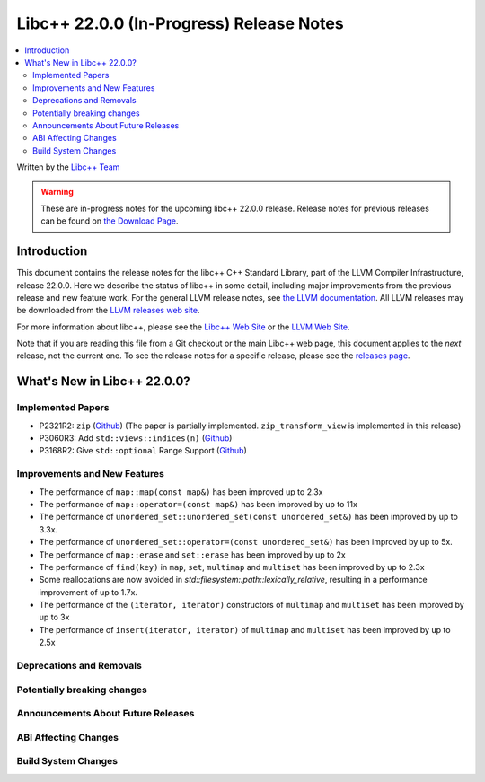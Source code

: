 ===========================================
Libc++ 22.0.0 (In-Progress) Release Notes
===========================================

.. contents::
   :local:
   :depth: 2

Written by the `Libc++ Team <https://libcxx.llvm.org>`_

.. warning::

   These are in-progress notes for the upcoming libc++ 22.0.0 release.
   Release notes for previous releases can be found on
   `the Download Page <https://releases.llvm.org/download.html>`_.

Introduction
============

This document contains the release notes for the libc++ C++ Standard Library,
part of the LLVM Compiler Infrastructure, release 22.0.0. Here we describe the
status of libc++ in some detail, including major improvements from the previous
release and new feature work. For the general LLVM release notes, see `the LLVM
documentation <https://llvm.org/docs/ReleaseNotes.html>`_. All LLVM releases may
be downloaded from the `LLVM releases web site <https://llvm.org/releases/>`_.

For more information about libc++, please see the `Libc++ Web Site
<https://libcxx.llvm.org>`_ or the `LLVM Web Site <https://llvm.org>`_.

Note that if you are reading this file from a Git checkout or the
main Libc++ web page, this document applies to the *next* release, not
the current one. To see the release notes for a specific release, please
see the `releases page <https://llvm.org/releases/>`_.

What's New in Libc++ 22.0.0?
==============================

Implemented Papers
------------------

- P2321R2: ``zip`` (`Github <https://github.com/llvm/llvm-project/issues/105169>`__) (The paper is partially implemented. ``zip_transform_view`` is implemented in this release)
- P3060R3: Add ``std::views::indices(n)`` (`Github <https://github.com/llvm/llvm-project/issues/148175>`__)
- P3168R2: Give ``std::optional`` Range Support (`Github <https://github.com/llvm/llvm-project/issues/105430>`__)

Improvements and New Features
-----------------------------

- The performance of ``map::map(const map&)`` has been improved up to 2.3x
- The performance of ``map::operator=(const map&)`` has been improved by up to 11x
- The performance of ``unordered_set::unordered_set(const unordered_set&)`` has been improved by up to 3.3x.
- The performance of ``unordered_set::operator=(const unordered_set&)`` has been improved by up to 5x.
- The performance of ``map::erase`` and ``set::erase`` has been improved by up to 2x
- The performance of ``find(key)`` in ``map``, ``set``, ``multimap`` and ``multiset`` has been improved by up to 2.3x
- Some reallocations are now avoided in `std::filesystem::path::lexically_relative`, resulting in a performance improvement of up to 1.7x.
- The performance of the ``(iterator, iterator)`` constructors of ``multimap`` and ``multiset``
  has been improved by up to 3x
- The performance of ``insert(iterator, iterator)`` of ``multimap`` and ``multiset`` has been improved by up to 2.5x

Deprecations and Removals
-------------------------

Potentially breaking changes
----------------------------

Announcements About Future Releases
-----------------------------------

ABI Affecting Changes
---------------------

Build System Changes
--------------------

